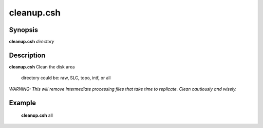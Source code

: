 .. index:: ! cleanup.csh       

******************
cleanup.csh
******************

Synopsis
--------
**cleanup.csh** *directory*  


Description
-----------
**cleanup.csh** Clean the disk area 

    directory could be: raw, SLC, topo, intf, or all

*WARNING: This will remove intermediate processing files that take time to replicate. Clean cautiously and wisely.*


Example
-------
    **cleanup.csh** all 


